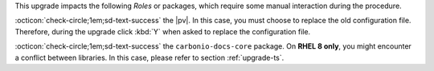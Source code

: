 .. SPDX-FileCopyrightText: 2023 Zextras <https://www.zextras.com/>
..
.. SPDX-License-Identifier: CC-BY-NC-SA-4.0

..
   We define as **current version** |version|, as **previous version**
   the version immediately before, i.e., |prev|, and as **older
   versions** any version of |product| released before these two.

This upgrade impacts the following *Roles* or packages, which require some
manual interaction during the procedure.


:octicon:`check-circle;1em;sd-text-success` the |pv|. In this case,
you must choose to replace the old configuration file. Therefore,
during the upgrade click :kbd:`Y` when asked to replace the
configuration file.

:octicon:`check-circle;1em;sd-text-success` the ``carbonio-docs-core``
package. On **RHEL 8 only**, you might encounter a conflict between
libraries. In this case, please refer to section :ref:`upgrade-ts`.
